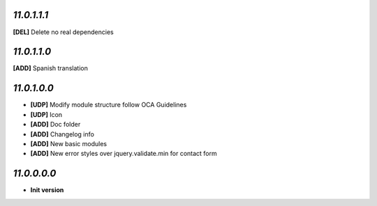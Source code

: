 `11.0.1.1.1`
------------
**[DEL]** Delete no real dependencies

`11.0.1.1.0`
------------
**[ADD]** Spanish translation

`11.0.1.0.0`
------------
- **[UDP]** Modify module structure follow OCA Guidelines
- **[UDP]** Icon
- **[ADD]** Doc folder
- **[ADD]** Changelog info
- **[ADD]** New basic modules
- **[ADD]** New error styles over jquery.validate.min for contact form

`11.0.0.0.0`
------------
- **Init version**
